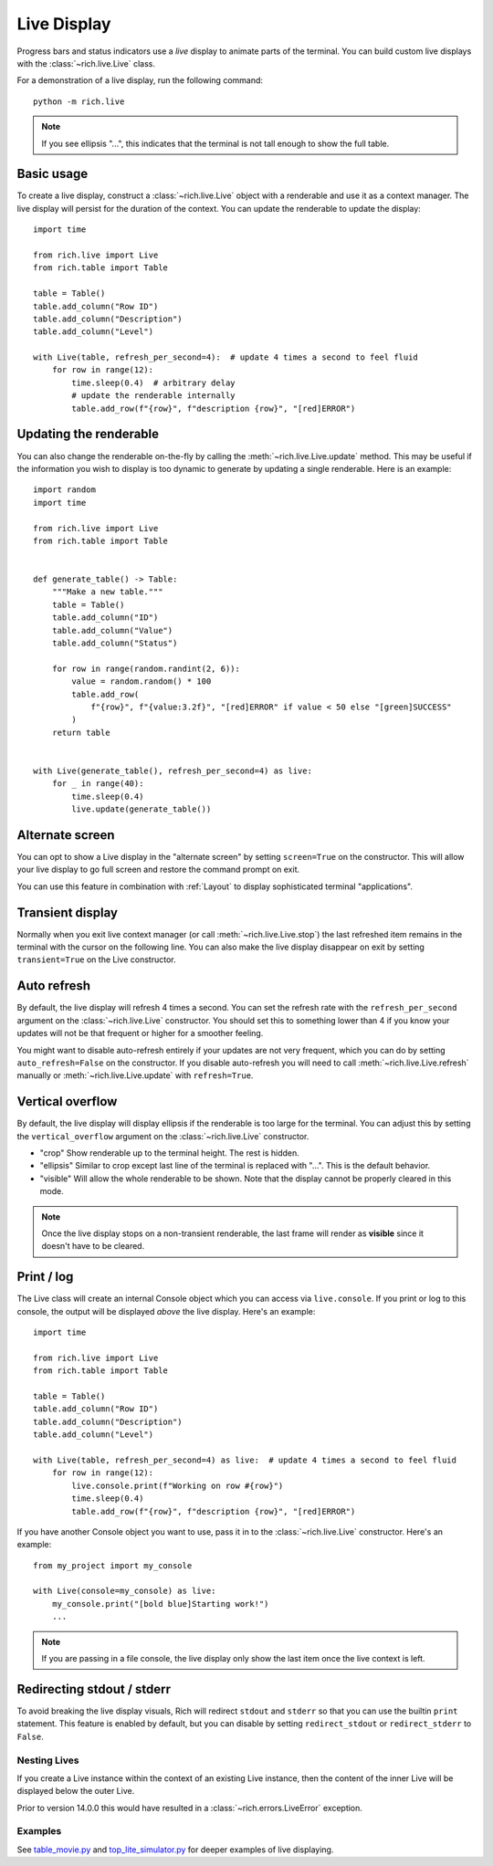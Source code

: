 .. _live:

Live Display
============

Progress bars and status indicators use a *live* display to animate parts of the terminal. You can build custom live displays with the :class:`~rich.live.Live` class.

For a demonstration of a live display, run the following command::

    python -m rich.live

.. note::

    If you see ellipsis "...", this indicates that the terminal is not tall enough to show the full table.

Basic usage
~~~~~~~~~~~

To create a live display, construct a :class:`~rich.live.Live` object with a renderable and use it as a context manager. The live display will persist for the duration of the context. You can update the renderable to update the display::


    import time

    from rich.live import Live
    from rich.table import Table

    table = Table()
    table.add_column("Row ID")
    table.add_column("Description")
    table.add_column("Level")

    with Live(table, refresh_per_second=4):  # update 4 times a second to feel fluid
        for row in range(12):
            time.sleep(0.4)  # arbitrary delay
            # update the renderable internally
            table.add_row(f"{row}", f"description {row}", "[red]ERROR")


Updating the renderable
~~~~~~~~~~~~~~~~~~~~~~~

You can also change the renderable on-the-fly by calling the :meth:`~rich.live.Live.update` method. This may be useful if the information you wish to display is too dynamic to generate by updating a single renderable. Here is an example::

    import random
    import time

    from rich.live import Live
    from rich.table import Table


    def generate_table() -> Table:
        """Make a new table."""
        table = Table()
        table.add_column("ID")
        table.add_column("Value")
        table.add_column("Status")

        for row in range(random.randint(2, 6)):
            value = random.random() * 100
            table.add_row(
                f"{row}", f"{value:3.2f}", "[red]ERROR" if value < 50 else "[green]SUCCESS"
            )
        return table


    with Live(generate_table(), refresh_per_second=4) as live:
        for _ in range(40):
            time.sleep(0.4)
            live.update(generate_table())


Alternate screen
~~~~~~~~~~~~~~~~

You can opt to show a Live display in the "alternate screen" by setting ``screen=True`` on the constructor. This will allow your live display to go full screen and restore the command prompt on exit.

You can use this feature in combination with :ref:`Layout` to display sophisticated terminal "applications".

Transient display
~~~~~~~~~~~~~~~~~

Normally when you exit live context manager (or call :meth:`~rich.live.Live.stop`) the last refreshed item remains in the terminal with the cursor on the following line.
You can also make the live display disappear on exit by setting ``transient=True`` on the Live constructor.

Auto refresh
~~~~~~~~~~~~

By default, the live display will refresh 4 times a second. You can set the refresh rate with the ``refresh_per_second`` argument on the :class:`~rich.live.Live` constructor.
You should set this to something lower than 4 if you know your updates will not be that frequent or higher for a smoother feeling.

You might want to disable auto-refresh entirely if your updates are not very frequent, which you can do by setting ``auto_refresh=False`` on the constructor.
If you disable auto-refresh you will need to call :meth:`~rich.live.Live.refresh` manually or :meth:`~rich.live.Live.update` with ``refresh=True``.

Vertical overflow
~~~~~~~~~~~~~~~~~

By default, the live display will display ellipsis if the renderable is too large for the terminal. You can adjust this by setting the
``vertical_overflow`` argument on the :class:`~rich.live.Live` constructor.

- "crop" Show renderable up to the terminal height. The rest is hidden.
- "ellipsis" Similar to crop except last line of the terminal is replaced with "...". This is the default behavior.
- "visible" Will allow the whole renderable to be shown. Note that the display cannot be properly cleared in this mode.

.. note::

    Once the live display stops on a non-transient renderable, the last frame will render as **visible** since it doesn't have to be cleared.


Print / log
~~~~~~~~~~~

The Live class will create an internal Console object which you can access via ``live.console``. If you print or log to this console, the output will be displayed *above* the live display. Here's an example::

    import time

    from rich.live import Live
    from rich.table import Table

    table = Table()
    table.add_column("Row ID")
    table.add_column("Description")
    table.add_column("Level")

    with Live(table, refresh_per_second=4) as live:  # update 4 times a second to feel fluid
        for row in range(12):
            live.console.print(f"Working on row #{row}")
            time.sleep(0.4)
            table.add_row(f"{row}", f"description {row}", "[red]ERROR")


If you have another Console object you want to use, pass it in to the :class:`~rich.live.Live` constructor. Here's an example::

    from my_project import my_console

    with Live(console=my_console) as live:
        my_console.print("[bold blue]Starting work!")
        ...

.. note::

    If you are passing in a file console, the live display only show the last item once the live context is left.

Redirecting stdout / stderr
~~~~~~~~~~~~~~~~~~~~~~~~~~~

To avoid breaking the live display visuals, Rich will redirect ``stdout`` and ``stderr`` so that you can use the builtin ``print`` statement.
This feature is enabled by default, but you can disable by setting ``redirect_stdout`` or ``redirect_stderr`` to ``False``.

Nesting Lives
-------------

If you create a Live instance within the context of an existing Live instance, then the content of the inner Live will be displayed below the outer Live.

Prior to version 14.0.0 this would have resulted in a :class:`~rich.errors.LiveError` exception.


Examples
--------

See `table_movie.py <https://github.com/willmcgugan/rich/blob/master/examples/table_movie.py>`_ and
`top_lite_simulator.py <https://github.com/willmcgugan/rich/blob/master/examples/top_lite_simulator.py>`_
for deeper examples of live displaying.
